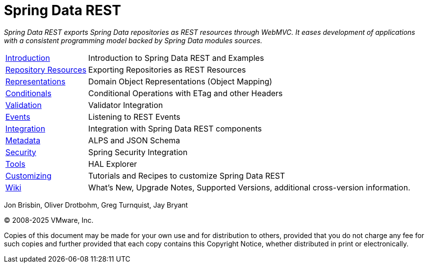 [[spring-data-rest-reference-documentation]]
= Spring Data REST
:feature-scroll: true

_Spring Data REST exports Spring Data repositories as REST resources through WebMVC.
It eases development of applications with a consistent programming model backed by Spring Data modules sources._

[horizontal]
xref:intro.adoc[Introduction] :: Introduction to Spring Data REST and Examples
xref:repository-resources.adoc[Repository Resources] :: Exporting Repositories as REST Resources
xref:representations.adoc[Representations] :: Domain Object Representations (Object Mapping)
xref:etags-and-other-conditionals.adoc[Conditionals] :: Conditional Operations with ETag and other Headers
xref:validation.adoc[Validation] :: Validator Integration
xref:events.adoc[Events] :: Listening to REST Events
xref:integration.adoc[Integration] :: Integration with Spring Data REST components
xref:metadata.adoc[Metadata] :: ALPS and JSON Schema
xref:security.adoc[Security] :: Spring Security Integration
xref:tools.adoc[Tools] :: HAL Explorer
xref:customizing-sdr.adoc[Customizing] :: Tutorials and Recipes to customize Spring Data REST
https://github.com/spring-projects/spring-data-commons/wiki[Wiki] :: What's New,
Upgrade Notes, Supported Versions, additional cross-version information.

Jon Brisbin, Oliver Drotbohm, Greg Turnquist, Jay Bryant

(C) 2008-2025 VMware, Inc.

Copies of this document may be made for your own use and for distribution to others, provided that you do not charge any fee for such copies and further provided that each copy contains this Copyright Notice, whether distributed in print or electronically.
